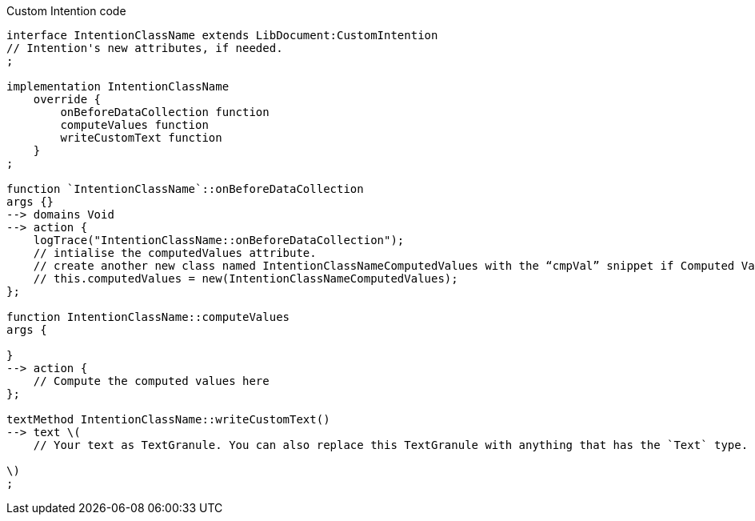 .Custom Intention code
[source,YML]
----
interface IntentionClassName extends LibDocument:CustomIntention
// Intention's new attributes, if needed.
;

implementation IntentionClassName
    override {
        onBeforeDataCollection function
        computeValues function
        writeCustomText function
    }
;

function `IntentionClassName`::onBeforeDataCollection
args {}
--> domains Void
--> action {
    logTrace("IntentionClassName::onBeforeDataCollection");
    // intialise the computedValues attribute.
    // create another new class named IntentionClassNameComputedValues with the “cmpVal” snippet if Computed Values are required
    // this.computedValues = new(IntentionClassNameComputedValues);
};

function IntentionClassName::computeValues
args {

}
--> action {
    // Compute the computed values here
};

textMethod IntentionClassName::writeCustomText()
--> text \(
    // Your text as TextGranule. You can also replace this TextGranule with anything that has the `Text` type.

\)
;
----
